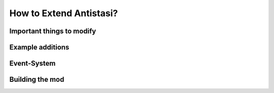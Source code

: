 .. rst-class:: hidden

.. _a3a_extender_guide:

==================================
How to Extend Antistasi?
==================================

.. card::
   :class-card: sd-card-2 sd-mt-3

   An example Code for extending the Antistasi-mod can be found on `Github <https://github.com/HakonRydland/A3AExtender>`_.

Important things to modify
==================================

.. card::
   :class-header: header-2-light

   Important things to modify
   ^^^^^^^^^^^^^^^^^^^^^^^^^^^^^^

   .. rst-class:: code-paragraph

   - Under addons/core/Includes you need to adapt :code:`script_mod.hpp` to have a unique :code:`PREFIX` and :code:`MODFOLDER`.
   - Under all addons **EXCEPT** core you need to update :code:`script_component.hpp` to have updateded path to match the :code:`MODFOLDER` define in :code:`script_mod.hpp`.

   .. rst-class:: code-block-2
   .. code-block:: guess

      #include "\x\${MODFOLDER}\addons\core\Includes\script_mod.hpp"

   .. rst-class:: code-paragraph

   -  | Next you need to update all :code:`$PBOPREFIX$` with the new path :code:`x\${MODFOLDER}\addons\${COMPONENT}`.
      | All ${Something} should be replaced with their corresponding elements.

   .. dropdown:: Example
      :class-title: header-3-light
      :class-container: sd-card-3

      .. rst-class:: code-paragraph

      If MODFOLDER is :code:`A3AE` you would replace all ${MODFOLDER} with A3AE.

      .. rst-class:: code-block-3
      .. code-block:: guess

         #include "\x\A3AE\addons\core\Includes\script_mod.hpp"

Example additions
==================================

.. card::
   :class-header: header-2-light

   Example additions
   ^^^^^^^^^^^^^^^^^^^^^^^^^^^^^^

   .. card::
      :class-header: header-3-light
      :class-card: sd-card-3

      Maps
      ^^^^^^^^^^^^^^^^^^^^^^^^^^^^^^^^^^^^^^^^^^

      .. rst-class:: code-paragraph

      | Antistasi now supports 3rd party map porting.
      | There are two examples added for working with maps. Adding a new map and overwriting/applying additions for an existing map.
      | In this examples there are also demonstrations of mission specific overwrites of :code:`mapInfo` and :code:`navGrid` data as well as global overwrite/addition.
      | You will find all the information regarding this under :code:`A3AE/addons/maps`.
      | Take care to study all the files in the addon to not miss crucial porting steps.

   .. card::
      :class-header: header-3-light
      :class-card: sd-card-3

      Templates
      ^^^^^^^^^^^^^^^^^^^^^^^^^^^^^^^^^^^^^^^^^^

      .. rst-class:: code-paragraph

      | Antistasi now supports 3rd party template additions/overwrites.
      | To add new templates or overwrite existing ones follow the demonstration given in :code:`A3AE/addons/templates/Templates/Templates.hpp`.
      | Note that while you can add addon vehicle templates to Antistasi at this time, it should be noted that it is still a limited system and you shouldn't expect full functionality from them atm.
      | Again it's important to read through all the files in the :code:`templates` addon to not miss important steps.

Event-System
==================================

.. card::
   :class-header: header-2-light

   Mod integrated event system
   ^^^^^^^^^^^^^^^^^^^^^^^^^^^^^^

   Antistasi’s functionality is extendable by 3rd party mods through the events system, where you can subscribe to events whitin antistasi like for example vehicle initilisation.

   .. rst-class:: code-paragraph-2

   A record of the events and their arguments can be found in the config under :code:`A3A >> Events` where the class name is the event name and the sub class params contains a list of the arguments in order of argument index, each element of this list contains a :code:`discription`, a list of valid :code:`types` (array, string, number, `…`) and a flag for if it is :code:`optional` (not guarented to be passed along). In addition to this class of arguments is a flag for the execution location of the event (:code:`isLocal`, 1 = local, 0 = global)

   .. dropdown:: Subscribe to an Event
      :class-container: sd-card-3
      :class-title: header-3-light

      .. rst-class:: code-paragraph

      To subscribe to an event you use the :code:`A3A_Events_fnc_addEventListener`.

      .. rst-class:: code-block-3
      .. code-block:: guess

         /**
         Description:
             Add a listener to an event, allowing you to trigger functions when that event occurs

         Arguments:
         0. <String> Event identifier, as registered in configFile >> A3A >> Events
         1. <String> Unique identifier of listener
         2. <String|Code> Code block or name of function to excecute on event occurance

         Return Value:
         <Array<Event, ID>> data needed to remove listener

         Scope: Any
         Environment: unscheduled
         Public: Yes
         Dependencies:

         Example:
         */

         ["AIVehInit", "A3A_Events_example", "someFuncName"] call A3A_Events_fnc_addEventListener;
         ["AIVehInit", "A3A_Events_example", {systemChat "Example event listener triggered!"}] call A3A_Events_fnc_addEventListener;
         ["AIVehInit", "A3A_Events_example", someFunc] call A3A_Events_fnc_addEventListener;

   .. dropdown:: Unsubscribe an Event
      :class-container: sd-card-3
      :class-title: header-3-light

      .. rst-class:: code-paragraph

      To remove an event listener use the :code:`A3A_Events_fnc_removeEventListener` function.

      .. rst-class:: code-block-3
      .. code-block:: guess

         /**
         Description:
             Removes a event listener

         Arguments:
         0. <String> Event the listener is subscribed to
         1. <String> The event listeners unique identifier

         Return Value:
         <Nil|Array> Nil if failed, deleted event listener otherwise

         Scope: Any
         Environment: unscheduled
         Public: Yes
         Dependencies:
         */

         Example: ["AIVehInit", "A3A_Events_example"] call A3A_Events_fnc_removeEventListener;

   .. dropdown:: Unsubscribe all Events
      :class-container: sd-card-3
      :class-title: header-3-light

      .. rst-class:: code-paragraph

      To remove all event listener of a type use the :code:`A3A_events_fnc_removeAllEventListeners` function.

      .. rst-class:: code-block-3
      .. code-block:: guess

         /**
         Description:
             Removes all event listeners subscribed to a particular event

         Arguments:
         0. <String> Event to remove listeners from

         Return Value: <Nil|Array> Nil if failed, the removed listeners otherwise

         Scope: Any
         Environment: unscheduled
         Public: Yes
         Dependencies:
         */

         Example: ["AIVehInit"] call A3A_Events_fnc_removeAllEventListeners;

Building the mod
==================================

.. card::
   :class-header: header-2-light

   Building the mod
   ^^^^^^^^^^^^^^^^^^^^^^^^^^^^^^

   .. rst-class:: code-paragraph

   | To build the mod you first need to navigate to :code:`Tools\Builder` and edit :code:`buildAddons.ps1`.
   | On line 6 replace :code:`$addonName = "A3AE"` with :code:`$addonName = "${your addons main folder name}"`, so if you name your extension A3A-AltisRemade then the line would be :code:`$addonName = "A3A-AltisRemade"`, save the file and close it.
   | Now all you need to do is run the script and it will build the mod for you (note: it will not sign it for you, this needs to be done manually before publishing with :code:`Arma 3 Tools` -> :code:`DSUtils` & :code:`Publisher`).